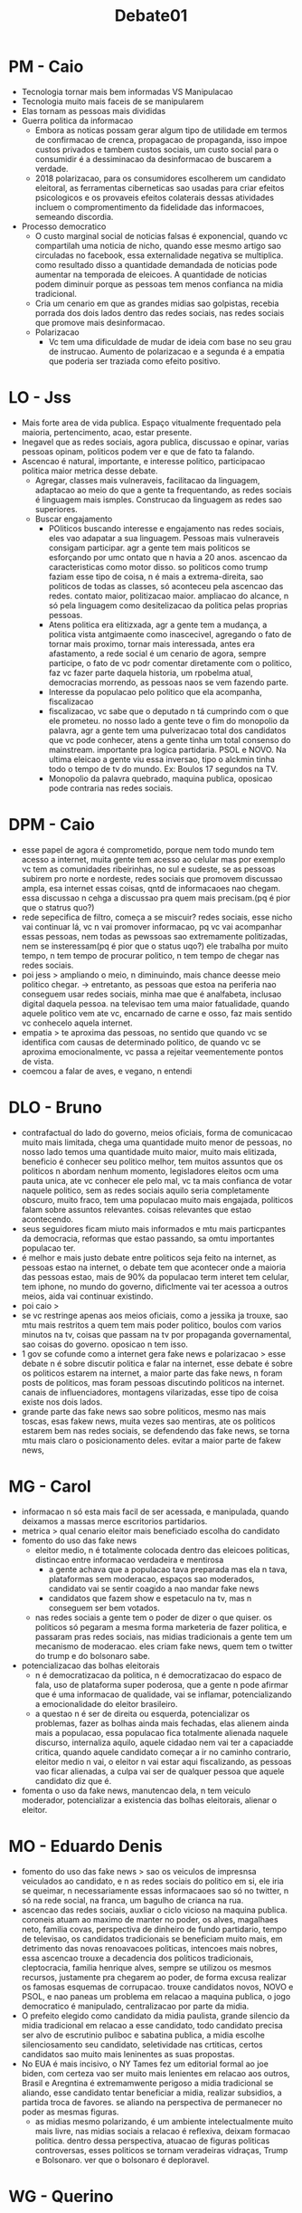 #+TITLE: Debate01

* PM - Caio
- Tecnologia tornar mais bem informadas VS Manipulacao
- Tecnologia muito mais faceis de se manipularem
- Elas tornam as pessoas mais divididas
- Guerra politica da informacao
  + Embora as noticas possam gerar algum tipo de utilidade em termos de confirmacao de crenca, propagacao de propaganda, isso impoe custos privados e tambem custos sociais, um custo social para o consumidir é a dessiminacao da desinformacao de buscarem a verdade.
  + 2018 polarizacao, para os consumidores escolherem um candidato eleitoral, as ferramentas ciberneticas sao usadas para criar efeitos psicologicos e os provaveis efeitos colaterais dessas atividades incluem o compromentimento da fidelidade das informacoes, semeando discordia.
- Processo democratico
  + O custo marginal social de noticias falsas é exponencial, quando vc compartilah uma noticia de nicho, quando esse mesmo artigo sao circuladas no facebook, essa externalidade negativa se multiplica. como resultado disso a quantidade demandada de noticias pode aumentar na temporada de eleicoes. A quantidade de noticias podem diminuir porque as pessoas tem menos confianca na midia tradicional.
  + Cria um cenario em que as grandes midias sao golpistas, recebia porrada dos dois lados dentro das redes sociais, nas redes sociais que promove mais desinformacao.
  + Polarizacao
    - Vc tem uma dificuldade de mudar de ideia com base no seu grau de instrucao. Aumento de polarizacao e a segunda é a empatia que poderia ser traziada como efeito positivo.
* LO - Jss
- Mais forte area de vida publica. Espaço vitualmente frequentado pela maioria, pertencimento, acao, estar presente.
- Inegavel que as redes sociais, agora publica, discussao e opinar, varias pessoas opinam, politicos podem ver e que de fato ta falando.
- Ascencao é natural, importante, e interesse politico, participacao politica maior metrica desse debate.
  + Agregar, classes mais vulneraveis, facilitacao da linguagem, adaptacao ao meio do que a gente ta frequentando, as redes sociais é linguagem mais ismples. Construcao da linguagem as redes sao superiores.
  + Buscar engajamento
    - POliticos buscando interesse e engajamento nas redes sociais, eles vao adapatar a sua linguagem. Pessoas mais vulneraveis consigam participar. agr a gente tem mais politicos se esforçando por umc ontato que n havia a 20 anos. ascencao da caracteristicas como motor disso. so politicos como trump faziam esse tipo de coisa, n é mais a extrema-direita, sao politicos de todas as classes, só aconteceu pela ascencao das redes. contato maior, politizacao maior. ampliacao do alcance, n só pela linguagem como desitelizacao da politica pelas proprias pessoas.
    - Atens politica era elitizxada, agr a gente tem a mudança, a politica vista antgimaente como inascecivel, agregando o fato de tornar mais proximo, tornar mais interessada, antes era afastamento, a rede social é um cenario de agora, sempre participe, o fato de vc podr comentar diretamente com o politico, faz vc fazer parte daquela historia, um rpobelma atual, democracias morrendo, as pessoas naos se vem fazendo parte.
    - Interesse da populacao pelo politico que ela acompanha, fiscalizacao
    - fiscalizacao, vc sabe que o deputado n tá cumprindo com o que ele prometeu. no nosso lado a gente teve o fim do monopolio da palavra, agr a gente tem uma pulverizacao total dos candidatos que vc pode conhecer, atens a gente tinha um total consenso do mainstream. importante pra logica partidaria. PSOL e NOVO. Na ultima eleicao a gente viu essa inversao, tipo o alckmin tinha todo o tempo de tv do mundo. Ex: Boulos 17 segundos na TV.
    - Monopolio da palavra quebrado, maquina publica, oposicao pode contraria nas redes sociais.
* DPM - Caio
- esse papel de agora é comprometido, porque nem todo mundo tem acesso a internet, muita gente tem acesso ao celular mas por exemplo vc tem as comunidades ribeirinhas, no sul e sudeste, se as pessoas subirem pro norte e nordeste, redes sociais que promovem discussao ampla, esa internet essas coisas, qntd de informacaoes nao chegam. essa discussao n cehga a discussao pra quem mais precisam.(pq é pior que o statrus quo?)
- rede sepecifica de filtro, começa a se miscuir? redes sociais, esse nicho vai continuar lá, vc n vai promover informacao, pq vc vai acompanhar essas pessoas, nem todas as pewssoas sao extremamente politizadas, nem se insteressam(pq é pior que o status uqo?) ele trabalha por muito tempo, n tem tempo de procurar politico, n tem tempo de chegar nas redes sociais.
- poi jess > ampliando o meio, n diminuindo, mais chance deesse meio politico chegar. -> entretanto, as pessoas que estoa na periferia nao conseguem usar redes sociais, minha mae que é analfabeta, inclusao digital daquela pessoa. na televisao tem uma maior fatualidade, quando aquele politico vem ate vc, encarnado de carne e osso, faz mais sentido vc conhecelo aquela internet.
- empatia > te aproxima das pessoas, no sentido que quando vc se identifica com causas de determinado politico, de quando vc se aproxima emocionalmente, vc passa a rejeitar veementemente pontos de vista.
- coemcou a falar de aves, e vegano, n entendi
* DLO - Bruno
- contrafactual do lado do governo, meios oficiais, forma de comunicacao muito mais limitada, chega uma quantidade muito menor de pessoas, no nosso lado temos uma quantidade muito maior, muito mais elitizada, beneficio é conhecer seu politico melhor, tem muitos assuntos que os politicos n abordam nenhum momento, legisladores eleitos ocm uma pauta unica, ate vc conhecer ele pelo mal, vc ta mais confianca de votar naquele politico, sem as redes sociais aquilo seria completamente obscuro, muito fraco, tem uma populacao muito mais engajada, politicos falam sobre assuntos relevantes. coisas relevantes que estao acontecendo.
- seus seguidores ficam miuto mais informados e mtu mais particpantes da democracia, reformas que estao passando, sa omtu importantes populacao ter.
- é melhor e mais justo debate entre politicos seja feito na internet, as pessoas estao na internet, o debate tem que acontecer onde a maioria das pessoas estao, mais de 90% da populacao term interet tem celular, tem iphone, no mundo do governo, dificlmente vai ter acessoa a outros meios, aida vai continuar existindo.
- poi caio >
- se vc restringe apenas aos meios oficiais, como a jessika ja trouxe, sao mtu mais restritos a quem tem mais poder politico, boulos com varios minutos na tv, coisas que passam na tv por propaganda governamental, sao coisas do governo. oposicao n tem isso.
- 1 gov se cofunde como a internet gera fake news e polarizacao > esse debate n é sobre discutir politica e falar na internet, esse debate é sobre os politicos estarem na internet, a maior parte das fake news, n foram posts de politicos, mas foram pessoas discutindo politicos na internet. canais de influenciadores, montagens vilarizadas, esse tipo de coisa existe nos dois lados.
- grande parte das fake news sao sobre politicos, mesmo nas mais toscas, esas fakew news, muita vezes sao mentiras, ate os politicos estarem bem nas redes sociais, se defendendo das fake news, se torna mtu mais claro o posicionamento deles. evitar a maior  parte de fakew news,
* MG - Carol
- informacao n só esta mais facil de ser acessada, e manipulada, quando deixamos a massas merce escritorios partidarios.
- metrica > qual cenario eleitor mais beneficiado escolha do candidato
- fomento do uso das fake news
  + eleitor medio, n é totalmente colocada dentro das eleicoes politicas, distincao entre informacao verdadeira e mentirosa
    - a gente achava que a populacao tava preparada mas ela n tava, plataformas sem moderacao, espaços sao moderados, candidato vai se sentir coagido a nao mandar fake news
    - candidatos que fazem show e espetaculo na tv, mas n conseguem ser bem votados.
  + nas redes sociais a gente tem o poder de dizer o que quiser. os politicos só pegaram a mesma forma marketeria de fazer politica, e passaram pras redes sociais, nas midias tradicionais a gente tem um mecanismo de moderacao. eles criam fake news, quem tem o twitter do trump e do bolsonaro sabe.
- potencializacao das bolhas eleitorais
  + n é democratizacao da politica, n é democratizacao do espaco de fala, uso de plataforma super poderosa, que a gente n pode afirmar que é uma informacao de qualidade, vai se inflamar, potencializando a emocionalidade do eleitor brasileiro.
  + a questao n é ser de direita ou esquerda, potencializar os problemas, fazer as bolhas ainda mais fechadas, elas alienem ainda mais a populacao, essa populacao fica totalmente alienada naquele discurso, internaliza aquilo, aquele cidadao nem vai ter a capaciadde critica, quando aquele candidato começar a ir no caminho contrario, eleitor medio n vai, o eleitor n vai estar aqui fiscalizando, as pessoas vao ficar alienadas, a culpa vai ser de qualquer pessoa que aquele candidato diz que é.
- fomenta o uso da fake news, manutencao dela, n tem veiculo moderador, potencializar a existencia das bolhas eleitorais, alienar o eleitor.
* MO - Eduardo Denis
- fomento do uso das fake news > sao os veiculos de impresnsa veiculados ao candidato, e n as redes sociais do politico em si, ele iria se queimar, n necessariamente essas informacaoes sao só no twitter, n só na rede social, na franca, um bagulho de crianca na rua.
- ascencao das redes sociais, auxliar o ciclo vicioso na maquina publica. coroneis atuam ao maximo de manter no poder, os alves, magalhaes neto, familia covas, perspectiva de dinheiro de fundo partidario, tempo de televisao, os candidatos tradicionais se beneficiam muito mais, em detrimento das novas renoavacoes politicas, intencoes mais nobres, essa ascencao trouxe a decadencia dos politicos tradicionais, cleptocracia, familia henrique alves, sempre se utilizou os mesmos recursos, justamente pra chegarem ao poder, de forma excusa realizar os famosas esquemas de corrupacao. trouxe candidatos novos, NOVO e PSOL, e nao paneas um problema em relacao a maquina publica, o jogo democratico é manipulado, centralizacao por parte da midia.
- O prefeito elegido como candidato da midia paulista, grande silencio da midia tradicional em relacao a esse candidato, todo candidato precisa ser alvo de escrutinio puliboc e sabatina publica, a midia escolhe silenciosamento seu candidato, seletividade nas crtiticas, certos candidatos sao muito mais leninentes as suas propostas.
- No EUA é mais incisivo, o NY Tames fez um editorial formal ao joe biden, com certeza vao ser muito mais lenientes em relacao aos outros, Brasil e Aregntina é extremamwente perigoso a midia tradicional se aliando, esse candidato tentar beneficiar a midia, realizar subsidios, a partida troca de favores. se aliando na perspectiva de permanecer no poder as mesmas figuras.
  + as midias mesmo polarizando, é um ambiente intelectualmente muito mais livre, nas midias sociais a relacao é reflexiva, deixam formacao politica. dentro dessa perspectiva, atuacao de figuras politicas controversas, esses politicos se tornam veradeiras vidraças, Trump e Bolsonaro. ver que o bolsonaro é deploravel.
* WG - Querino
- a gente vai fingir que a rede do candidato que é utliizada pra disseminar desinformacao, isso quebra toda aideia da mocao em si.
- ocore fake news em outros locais, moderacao, inibe mas n impede, Lula foi mentir fora do pais, mas n alienar os eleitores brasileiros.
- O jogo democratico é centralizado dentro da midia tradicional, as redes sao perfeitas e autoreguladas, problema dos dois cenarios, no cenario da oposicao, muito mais impactante, muito mais danosas no cenario em que ela nao existe.
- POI Jess -> a moderacao de conteudo twitter apagando, politicos tem medo de punicaoVSolavo de carvalho -> a acao do twitter é algo isolado, depois que o problema já foi criado, a gente tbm sabe que os influenciadores sao fruto do olavo, nao vao parar agora(esse é o ponto) mesmo que aquele post seja apagado, aquele cidadao medio vai continuar consuimindo aquilo, atacar a midia que ta falando a verdade.
- n proibimos politicos enquanto individuos, de verificarem as redes sociais, n devem fazer uso institucional das redes soiciais, fazer controle e mkt danoso, n é só bolsonaro n é só trump. politicos viram que funciona.
- facilitacao da linguagem > só que aqui a gente defendfe que a facilitacao seja levada meios que já existem(vc n pode fazre isso), buscar o engajamento é algo que politicos vao fazer, n defendemos o atrasado, n defendemos o uso das midias sociais sem menos controle.
- maior politizacao da populacao como vai ter maior politizacao usada majoritariamente pra espalhar fake news, politicos usarem as plataformas pra fuder oeleitorado
- beneficios de conhecer melhor o politico > o eleitor que vai lá na rede social e ver se condiz, é o mesmo eleitor, que iria atras da agenda politca do site, pra ver se o que o politico faz, o eleitor medio n vai pra rede social.
- fake news n foram politicos que botraram(fontes cabneça do visnadi porra alice) > carluxo compartilhando fake news. o partido cria, o mkt cria e usa os veiculos ofoiciais.
- 1gov vs 2gov > apontamos os perigos da manipulacao, manutencao das fake news. bolhas eleitorais. utilizamos a metrica o melhor cenario para fazer escolha eleitoral.
* WO - Babi
- a auto determinacao do elitorado vs analise da midia tradicional vem pro nosso lado, todo candidato rpecisa ser alvo de escrutinio publico, 2g fala que o eleitor medio n pesquisa tanto. eleitor medio n ficam assistindo propaganda eleitoral de forma interesada, ver tudo que todo mundo quer dizer, escutar o candidato que já tá querendo votar. 17 segundos n conhecer as propostas. mais provavel de vc conhecer os candidatos que fizeram coligacoes partidarias.
- no cenario do nordeste eles tem mais dinheiro para compar espaco na eleicao, mais chance de se eleger. maior tempo de tv e tals.
- cenario do nordeste, coroneilismo hhistorcio, mas n muda, pq n tinha redes sociais para pessoas terem amplo acesso. nos provamos que é possivel quantidade e qualidade de informacao, democratizacao é possivel, alienacao e fomento de fake news, é mais dificil de acontecer, todo mundo falando nas redes sociais. precisa de menos dinheiro pra falar nas redes sociais. bolsonaro se elegeu com um dinheiro minimo. vc precisa de um dinheiro muito infimo. comparado com tempo de televisao, muita coisa. n preciso gastar nada. é um ambiente democratico.
- mtu mais provavel pessoas conheçam meu conteudo com menos dinheiro, pq isso é menos alienante? pq todo mundo tem acesso a fazer a mesma coisa, é menos provavel que eu aliene, pq todo mundo pode alienar. ninguem pode fazer grande fundo partidario. ambiente livre e democratico que o outro. vai fomentar menos fake news, pq eu como politica entro nas redes sociais, a midia tradicional existem outras midias que sao contra qeu vao escrutinar essa fake news que eu falei, outros candidatos nas redes sociais vao falar mal do que eu disse, vai gerar um debate nas proprias redes sociais.
- debate moderado vs debate combater livrimente, isso é mtu posiitivo politicos virarem vidraças, alvo de escrutinio publico
- midia tradicional se recusa a fazer debates, importante a redes sociais. refem das midias tradicionais.
- politicos tem capacidade de comentar livremente suas opinioes, é importante pratodo mundo fazer.
* Call
- Iandra: 2G > 1O > 2O > 1G
- Marina: 1O > 2G > 2O > 1G
- CC: 1O > 2O > 2G > 1G
